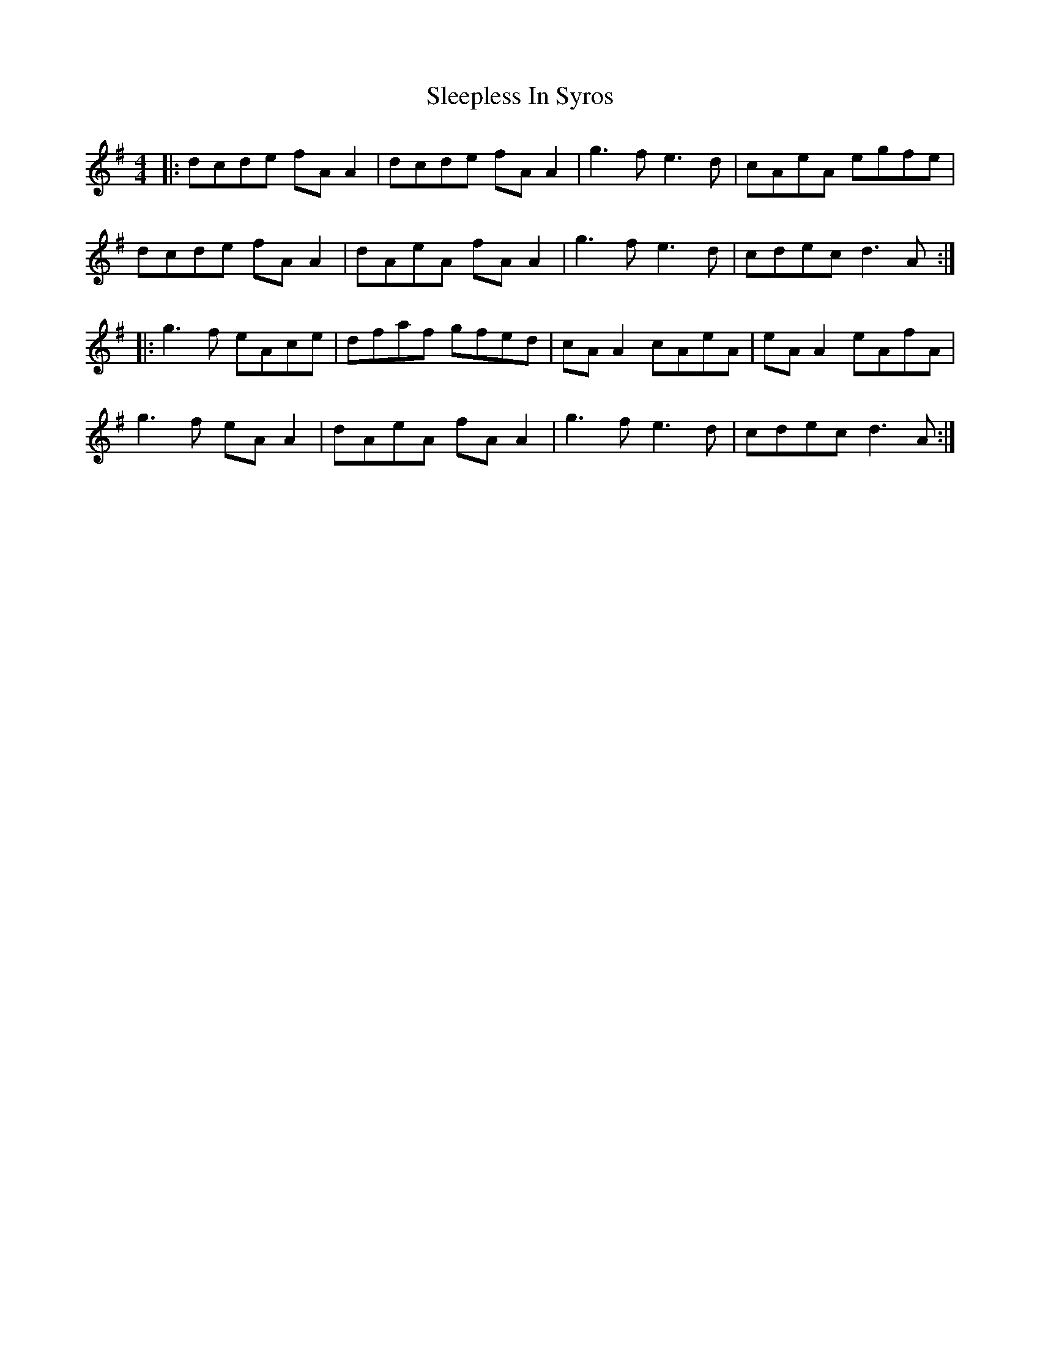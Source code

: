 X: 37392
T: Sleepless In Syros
R: reel
M: 4/4
K: Gmajor
|:dcde fA A2|dcde fA A2|g3f e3d|cAeA egfe|
dcde fA A2|dAeA fA A2|g3f e3d|cdec d3A:|
|:g3f eAce|dfaf gfed|cA A2 cAeA|eA A2 eAfA|
g3f eA A2|dAeA fA A2|g3f e3d|cdec d3A:|

